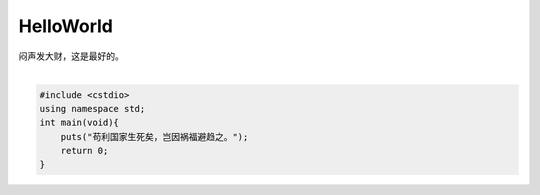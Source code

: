 HelloWorld
==========

闷声发大财，这是最好的。

:math:`\frac{\frac{\frac{\frac{\frac{\frac{\frac{\frac{\frac{\frac{\frac{\frac{\frac{$}{$}}{$}}{$}}{$}}{$}}{$}}{$}}{$}}{$}}{$}}{$}}{$}}{$}`

.. code-block:: C++

    #include <cstdio>
    using namespace std;
    int main(void){
        puts("苟利国家生死矣，岂因祸福避趋之。");
        return 0;
    }
